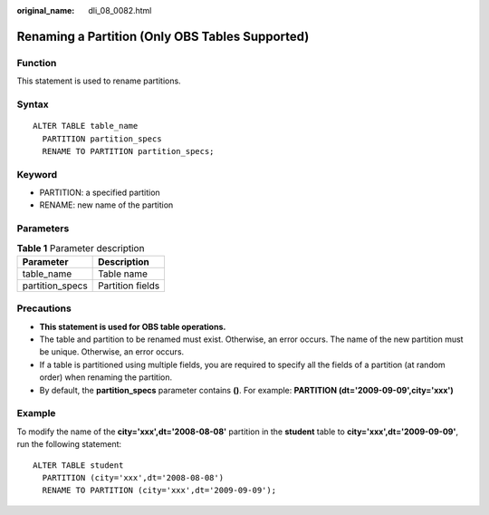 :original_name: dli_08_0082.html

.. _dli_08_0082:

Renaming a Partition (Only OBS Tables Supported)
================================================

Function
--------

This statement is used to rename partitions.

Syntax
------

::

   ALTER TABLE table_name
     PARTITION partition_specs
     RENAME TO PARTITION partition_specs;

Keyword
-------

-  PARTITION: a specified partition
-  RENAME: new name of the partition

Parameters
----------

.. table:: **Table 1** Parameter description

   =============== ================
   Parameter       Description
   =============== ================
   table_name      Table name
   partition_specs Partition fields
   =============== ================

Precautions
-----------

-  **This statement is used for OBS table operations.**
-  The table and partition to be renamed must exist. Otherwise, an error occurs. The name of the new partition must be unique. Otherwise, an error occurs.
-  If a table is partitioned using multiple fields, you are required to specify all the fields of a partition (at random order) when renaming the partition.
-  By default, the **partition_specs** parameter contains **()**. For example: **PARTITION (dt='2009-09-09',city='xxx')**

Example
-------

To modify the name of the **city='xxx',dt='2008-08-08'** partition in the **student** table to **city='xxx',dt='2009-09-09'**, run the following statement:

::

   ALTER TABLE student
     PARTITION (city='xxx',dt='2008-08-08')
     RENAME TO PARTITION (city='xxx',dt='2009-09-09');

